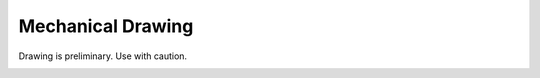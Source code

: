Mechanical Drawing
================================
Drawing is preliminary.  Use with caution.

.. image:: images/drawing.png
   :alt: Mechanical Drawing
   :width: 16 cm
   :height: 11.77 cm
